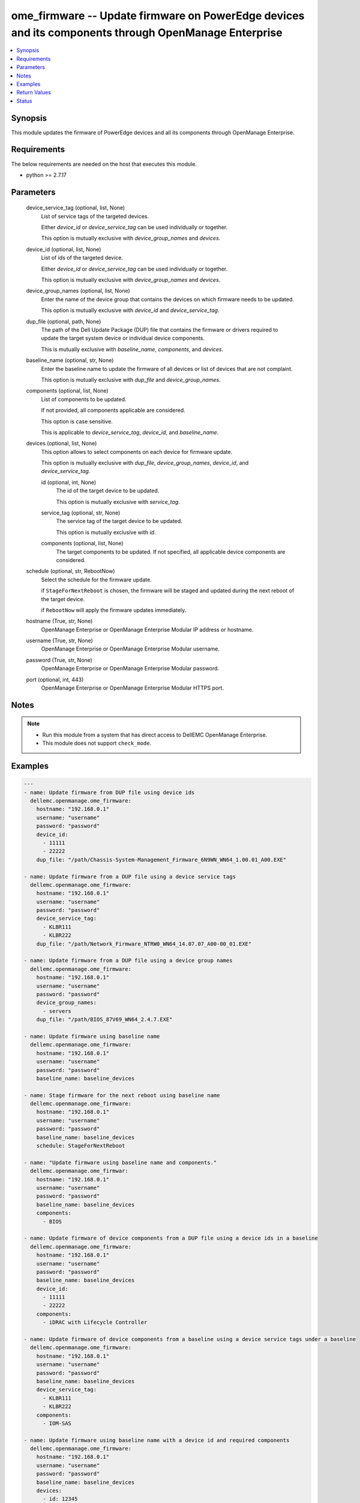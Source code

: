 .. _ome_firmware_module:


ome_firmware -- Update firmware on PowerEdge devices and its components through OpenManage Enterprise
=====================================================================================================

.. contents::
   :local:
   :depth: 1


Synopsis
--------

This module updates the firmware of PowerEdge devices and all its components through OpenManage Enterprise.



Requirements
------------
The below requirements are needed on the host that executes this module.

- python >= 2.7.17



Parameters
----------

  device_service_tag (optional, list, None)
    List of service tags of the targeted devices.

    Either *device_id* or *device_service_tag* can be used individually or together.

    This option is mutually exclusive with *device_group_names* and *devices*.


  device_id (optional, list, None)
    List of ids of the targeted device.

    Either *device_id* or *device_service_tag* can be used individually or together.

    This option is mutually exclusive with *device_group_names* and *devices*.


  device_group_names (optional, list, None)
    Enter the name of the device group that contains the devices on which firmware needs to be updated.

    This option is mutually exclusive with *device_id* and *device_service_tag*.


  dup_file (optional, path, None)
    The path of the Dell Update Package (DUP) file that contains the firmware or drivers required to update the target system device or individual device components.

    This is mutually exclusive with *baseline_name*, *components*, and *devices*.


  baseline_name (optional, str, None)
    Enter the baseline name to update the firmware of all devices or list of devices that are not complaint.

    This option is mutually exclusive with *dup_file* and *device_group_names*.


  components (optional, list, None)
    List of components to be updated.

    If not provided, all components applicable are considered.

    This option is case sensitive.

    This is applicable to *device_service_tag*, *device_id*, and *baseline_name*.


  devices (optional, list, None)
    This option allows to select components on each device for firmware update.

    This option is mutually exclusive with *dup_file*, *device_group_names*, *device_id*, and *device_service_tag*.


    id (optional, int, None)
      The id of the target device to be updated.

      This option is mutually exclusive with *service_tag*.


    service_tag (optional, str, None)
      The service tag of the target device to be updated.

      This option is mutually exclusive with *id*.


    components (optional, list, None)
      The target components to be updated. If not specified, all applicable device components are considered.



  schedule (optional, str, RebootNow)
    Select the schedule for the firmware update.

    if ``StageForNextReboot`` is chosen, the firmware will be staged and updated during the next reboot of the target device.

    if ``RebootNow`` will apply the firmware updates immediately.


  hostname (True, str, None)
    OpenManage Enterprise or OpenManage Enterprise Modular IP address or hostname.


  username (True, str, None)
    OpenManage Enterprise or OpenManage Enterprise Modular username.


  password (True, str, None)
    OpenManage Enterprise or OpenManage Enterprise Modular password.


  port (optional, int, 443)
    OpenManage Enterprise or OpenManage Enterprise Modular HTTPS port.





Notes
-----

.. note::
   - Run this module from a system that has direct access to DellEMC OpenManage Enterprise.
   - This module does not support ``check_mode``.




Examples
--------

.. code-block:: yaml+jinja

    
    ---
    - name: Update firmware from DUP file using device ids
      dellemc.openmanage.ome_firmware:
        hostname: "192.168.0.1"
        username: "username"
        password: "password"
        device_id:
          - 11111
          - 22222
        dup_file: "/path/Chassis-System-Management_Firmware_6N9WN_WN64_1.00.01_A00.EXE"

    - name: Update firmware from a DUP file using a device service tags
      dellemc.openmanage.ome_firmware:
        hostname: "192.168.0.1"
        username: "username"
        password: "password"
        device_service_tag:
          - KLBR111
          - KLBR222
        dup_file: "/path/Network_Firmware_NTRW0_WN64_14.07.07_A00-00_01.EXE"

    - name: Update firmware from a DUP file using a device group names
      dellemc.openmanage.ome_firmware:
        hostname: "192.168.0.1"
        username: "username"
        password: "password"
        device_group_names:
          - servers
        dup_file: "/path/BIOS_87V69_WN64_2.4.7.EXE"

    - name: Update firmware using baseline name
      dellemc.openmanage.ome_firmware:
        hostname: "192.168.0.1"
        username: "username"
        password: "password"
        baseline_name: baseline_devices

    - name: Stage firmware for the next reboot using baseline name
      dellemc.openmanage.ome_firmware:
        hostname: "192.168.0.1"
        username: "username"
        password: "password"
        baseline_name: baseline_devices
        schedule: StageForNextReboot

    - name: "Update firmware using baseline name and components."
      dellemc.openmanage.ome_firmwar:
        hostname: "192.168.0.1"
        username: "username"
        password: "password"
        baseline_name: baseline_devices
        components:
          - BIOS

    - name: Update firmware of device components from a DUP file using a device ids in a baseline
      dellemc.openmanage.ome_firmware:
        hostname: "192.168.0.1"
        username: "username"
        password: "password"
        baseline_name: baseline_devices
        device_id:
          - 11111
          - 22222
        components:
          - iDRAC with Lifecycle Controller

    - name: Update firmware of device components from a baseline using a device service tags under a baseline
      dellemc.openmanage.ome_firmware:
        hostname: "192.168.0.1"
        username: "username"
        password: "password"
        baseline_name: baseline_devices
        device_service_tag:
          - KLBR111
          - KLBR222
        components:
          - IOM-SAS

    - name: Update firmware using baseline name with a device id and required components
      dellemc.openmanage.ome_firmware:
        hostname: "192.168.0.1"
        username: "username"
        password: "password"
        baseline_name: baseline_devices
        devices:
          - id: 12345
            components:
             - Lifecycle Controller
          - id: 12346
            components:
              - Enterprise UEFI Diagnostics
              - BIOS

    - name: "Update firmware using baseline name with a device service tag and required components."
      dellemc.openmanage.ome_firmware:
        hostname: "192.168.0.1"
        username: "username"
        password: "password"
        baseline_name: baseline_devices
        devices:
          - service_tag: ABCDE12
            components:
              - PERC H740P Adapter
              - BIOS
          - service_tag: GHIJK34
            components:
              - OS Drivers Pack

    - name: "Update firmware using baseline name with a device service tag or device id and required components."
      dellemc.openmanage.ome_firmware:
        hostname: "192.168.0.1"
        username: "username"
        password: "password"
        baseline_name: baseline_devices
        devices:
          - service_tag: ABCDE12
            components:
              - BOSS-S1 Adapter
              - PowerEdge Server BIOS
          - id: 12345
            components:
              - iDRAC with Lifecycle Controller



Return Values
-------------

msg (always, str, Successfully submitted the firmware update job.)
  Overall firmware update status.


update_status (success, dict, {'LastRun': 'None', 'CreatedBy': 'user', 'Schedule': 'startnow', 'LastRunStatus': {'Id': 1111, 'Name': 'NotRun'}, 'Builtin': False, 'Editable': True, 'NextRun': 'None', 'JobStatus': {'Id': 1111, 'Name': 'New'}, 'JobName': 'Firmware Update Task', 'Visible': True, 'State': 'Enabled', 'JobDescription': 'dup test', 'Params': [{'Value': 'true', 'Key': 'signVerify', 'JobId': 11111}, {'Value': 'false', 'Key': 'stagingValue', 'JobId': 11112}, {'Value': 'false', 'Key': 'complianceUpdate', 'JobId': 11113}, {'Value': 'INSTALL_FIRMWARE', 'Key': 'operationName', 'JobId': 11114}], 'Targets': [{'TargetType': {'Id': 1000, 'Name': 'DEVICE'}, 'Data': 'DCIM:INSTALLED#701__NIC.Mezzanine.1A-1-1=1234567654321', 'Id': 11115, 'JobId': 11116}], 'StartTime': 'None', 'UpdatedBy': 'None', 'EndTime': 'None', 'Id': 11117, 'JobType': {'Internal': False, 'Id': 5, 'Name': 'Update_Task'}})
  The firmware update job and progress details from the OME.


error_info (on HTTP error, dict, {'error': {'code': 'Base.1.0.GeneralError', 'message': 'A general error has occurred. See ExtendedInfo for more information.', '@Message.ExtendedInfo': [{'MessageId': 'GEN1234', 'RelatedProperties': [], 'Message': 'Unable to process the request because an error occurred.', 'MessageArgs': [], 'Severity': 'Critical', 'Resolution': 'Retry the operation. If the issue persists, contact your system administrator.'}]}})
  Details of the HTTP Error.





Status
------





Authors
~~~~~~~

- Felix Stephen (@felixs88)
- Jagadeesh N V (@jagadeeshnv)

